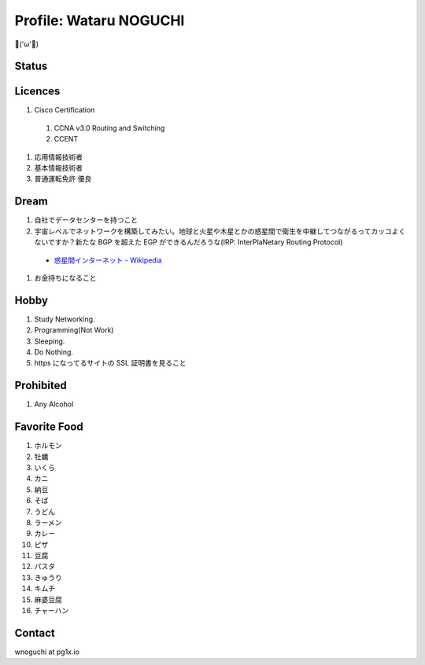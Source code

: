 Profile: Wataru NOGUCHI
===========================================

💪('ω'💪)

==========================
Status
==========================

.. raw:: html

   <p><img src="https://img.shields.io/badge/girlfriend-absent-red.svg" /></p>
   <p><img src="https://img.shields.io/badge/liver-caution-orange.svg" /></p>

=====================================
Licences
=====================================

#. Cisco Certification

  #. CCNA v3.0 Routing and Switching
  #. CCENT

#. 応用情報技術者
#. 基本情報技術者
#. 普通運転免許 優良

=================================
Dream
=================================

#. 自社でデータセンターを持つこと
#. 宇宙レベルでネットワークを構築してみたい。地球と火星や木星とかの惑星間で衛生を中継してつながるってカッコよくないですか？新たな BGP を超えた EGP ができるんだろうな(IRP: InterPlaNetary Routing Protocol)

  * `惑星間インターネット - Wikipedia <https://ja.wikipedia.org/wiki/%E6%83%91%E6%98%9F%E9%96%93%E3%82%A4%E3%83%B3%E3%82%BF%E3%83%BC%E3%83%8D%E3%83%83%E3%83%88>`_

#. お金持ちになること

=====================================
Hobby
=====================================

#. Study Networking.
#. Programming(Not Work)
#. Sleeping.
#. Do Nothing.
#. https になってるサイトの SSL 証明書を見ること

=======================================
Prohibited
=======================================

#. Any Alcohol

=======================================
Favorite Food
=======================================

#. ホルモン
#. 牡蠣
#. いくら
#. カニ
#. 納豆
#. そば
#. うどん
#. ラーメン
#. カレー
#. ピザ
#. 豆腐
#. パスタ
#. きゅうり
#. キムチ
#. 麻婆豆腐
#. チャーハン

==========================
Contact
==========================

wnoguchi at pg1x.io
